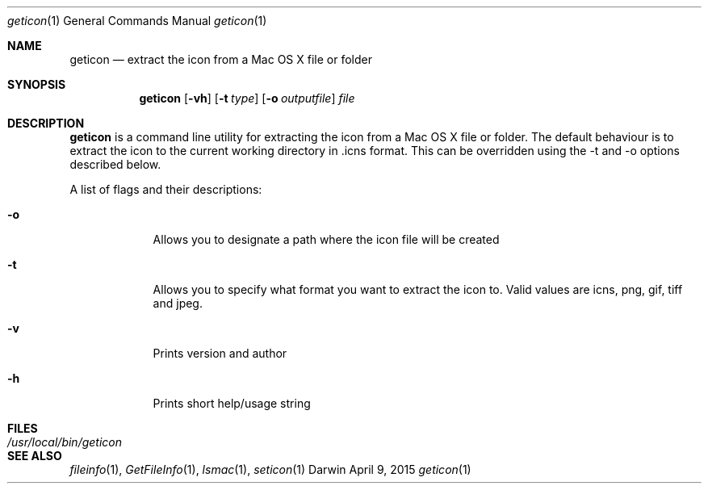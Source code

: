 .Dd April 9, 2015
.Dt geticon 1
.Os Darwin
.Sh NAME
.Nm geticon
.Nd extract the icon from a Mac OS X file or folder
.Sh SYNOPSIS
.Nm
.Op Fl vh
.Op Fl t Ar type
.Op Fl o Ar outputfile
.Ar file
.Sh DESCRIPTION
.Nm
is a command line utility for extracting the icon from a Mac OS X file or folder.
The default behaviour is to extract the icon to the current working directory in \.icns format.
This can be overridden using the -t and -o options described below.
.Pp
A list of flags and their descriptions:
.Bl -tag -width -indent
.It Fl o
Allows you to designate a path where the icon file will be created
.It Fl t
Allows you to specify what format you want to extract the icon to.  Valid values are icns, png, gif, tiff and jpeg.
.It Fl v
Prints version and author
.It Fl h
Prints short help/usage string
.El
.Pp
.Sh FILES
.Bl -tag -width "/usr/local/bin/geticon" -compact
.It Pa /usr/local/bin/geticon
.El
.Sh SEE ALSO
.Xr fileinfo 1 ,
.Xr GetFileInfo 1 ,
.Xr lsmac 1 ,
.Xr seticon 1
